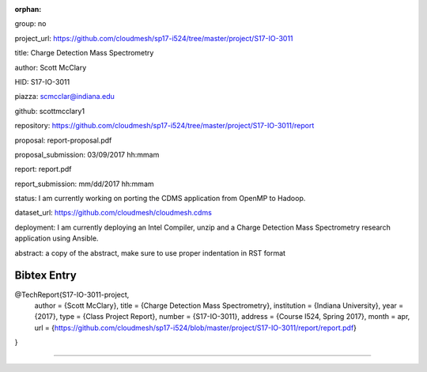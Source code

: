 :orphan:

group: no

project_url: https://github.com/cloudmesh/sp17-i524/tree/master/project/S17-IO-3011

title: Charge Detection Mass Spectrometry

author: Scott McClary

HID: S17-IO-3011

piazza: scmcclar@indiana.edu

github: scottmcclary1

repository: https://github.com/cloudmesh/sp17-i524/tree/master/project/S17-IO-3011/report

proposal: report-proposal.pdf

proposal_submission: 03/09/2017 hh:mmam

report: report.pdf

report_submission: mm/dd/2017 hh:mmam

status: I am currently working on porting the CDMS application from OpenMP to Hadoop. 

dataset_url: https://github.com/cloudmesh/cloudmesh.cdms

deployment: I am currently deploying an Intel Compiler, unzip and a Charge Detection Mass Spectrometry research application using Ansible.

abstract: a copy of the abstract, make sure to use proper indentation in RST format

Bibtex Entry
------------

@TechReport{S17-IO-3011-project,
  author =      {Scott McClary},
  title =       {Charge Detection Mass Spectrometry},
  institution = {Indiana University},
  year =        {2017},
  type =        {Class Project Report},
  number =      {S17-IO-3011},
  address =     {Course I524, Spring 2017},
  month =       apr,
  url =         {https://github.com/cloudmesh/sp17-i524/blob/master/project/S17-IO-3011/report/report.pdf}
}

--------------------------------------------------------------------------------
